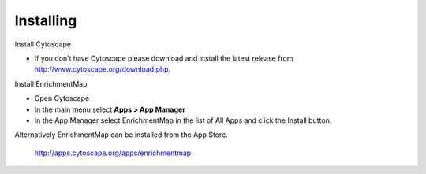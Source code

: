Installing
==========

Install Cytoscape

* If you don’t have Cytoscape please download and install the latest release 
  from http://www.cytoscape.org/download.php. 

Install EnrichmentMap

* Open Cytoscape
* In the main menu select **Apps > App Manager**
* In the App Manager select EnrichmentMap in the list of All Apps and click the Install button.

Alternatively EnrichmentMap can be installed from the App Store.

  http://apps.cytoscape.org/apps/enrichmentmap
